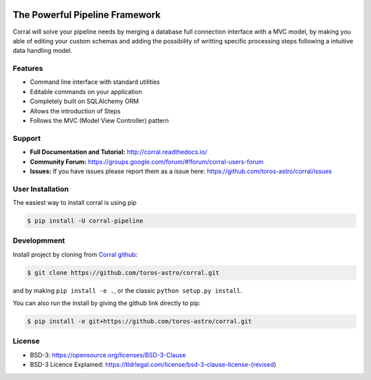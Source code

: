 .. image:: docs/source/_static/logo_medium.jpg
    :align: left
    :scale: 50%
    :alt: Corral


The Powerful Pipeline Framework
===============================

.. image:: https://travis-ci.org/toros-astro/corral.svg?branch=master
    :target: https://travis-ci.org/toros-astro/corral
    :alt: Build Status

.. image:: https://img.shields.io/badge/License-BSD%203--Clause-blue.svg
   :target: https://opensource.org/licenses/BSD-3-Clause
   :alt: License

.. image:: https://img.shields.io/badge/python-2.7-blue.svg
   :target: https://badge.fury.io/py/corral-pipeline
   :alt: py27

.. image:: https://img.shields.io/badge/python-3.4-blue.svg
   :target: https://badge.fury.io/py/corral-pipeline
   :alt: py34

.. image:: https://img.shields.io/badge/python-3.5-blue.svg
   :target: https://badge.fury.io/py/corral-pipeline
   :alt: py3.5
   
.. image:: https://badge.fury.io/py/corral-pipeline.svg
   :target: https://badge.fury.io/py/corral-pipeline
   :alt: Pypi Package
   
.. image:: https://img.shields.io/badge/docs-latest-brightgreen.svg?style=flat
   :target: http://corral.readthedocs.io/en/latest/
   :alt: Documentation Status
   
.. image:: https://img.shields.io/badge/Astropy-Affiliated-magenta.svg
   :target: https://www.astropy.org/affiliated/index.html
   :alt: Astropy Affiliated
   
.. image:: https://img.shields.io/badge/ascl-1808.003-blue.svg?colorB=262255
   :target: http://ascl.net/1808.003
   :alt: ascl:1808.003

Corral will solve your pipeline needs by merging a database full connection
interface with a MVC model, by making you able of editing your custom schemas
and adding the possibility of writting specific processing steps following a
intuitive data handling model.


Features
--------

*   Command line interface with standard utilities
*   Editable commands on your application
*   Completely built on SQLAlchemy ORM
*   Allows the introduction of Steps
*   Follows the MVC (Model View Controller) pattern


Support
-------

-   **Full Documentation and Tutorial:** http://corral.readthedocs.io/
-   **Community Forum:**
    https://groups.google.com/forum/#!forum/corral-users-forum
-   **Issues:** If you have issues please report them as a issue
    here: https://github.com/toros-astro/corral/issues


User Installation
-----------------

The easiest way to install corral is using pip

.. code-block:: bash

    $ pip install -U corral-pipeline


Developmment
------------

Install project by cloning from `Corral github <https://github.com/toros-astro/corral.git>`__:

.. code-block:: bash

    $ git clone https://github.com/toros-astro/corral.git

and by making ``pip install -e .``, or the classic ``python setup.py install``.

You can also run the install by giving the github link directly to pip:

.. code-block:: bash

    $ pip install -e git+https://github.com/toros-astro/corral.git


License
-------

-   BSD-3: https://opensource.org/licenses/BSD-3-Clause
-   BSD-3 Licence Explained: https://tldrlegal.com/license/bsd-3-clause-license-(revised)
